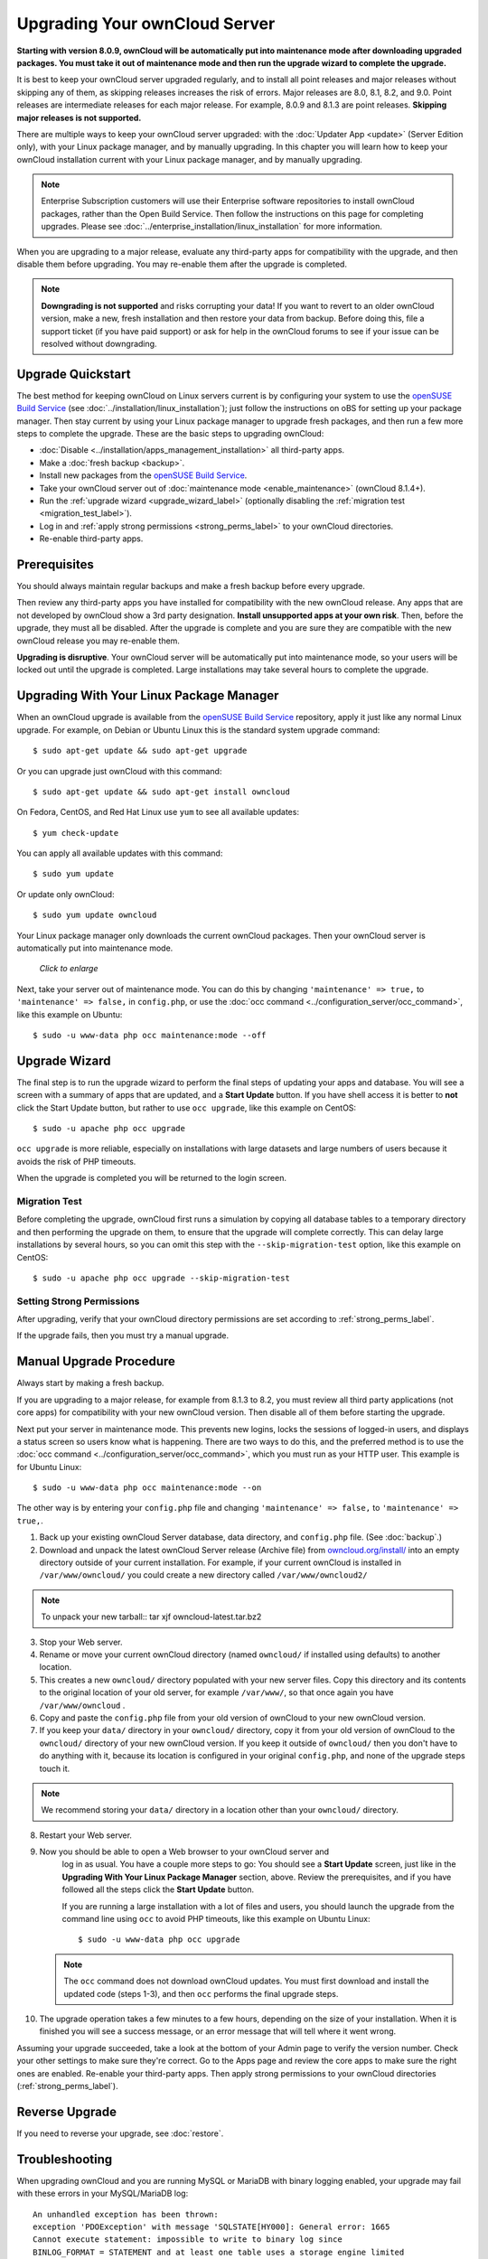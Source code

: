 ==============================
Upgrading Your ownCloud Server
==============================

**Starting with version 8.0.9, ownCloud will be automatically put into 
maintenance mode after downloading upgraded packages. You must take it out of 
maintenance mode and then run the upgrade wizard to complete the upgrade.**

It is best to keep your ownCloud server upgraded regularly, and to install all 
point releases and major releases without skipping any of them, as skipping 
releases increases the risk of errors. Major releases are 8.0, 8.1, 8.2, and 
9.0. Point releases are intermediate releases for each major release. For 
example, 8.0.9 and 8.1.3 are point releases. **Skipping major releases is not supported.**

There are multiple ways to keep your ownCloud server upgraded: with the 
:doc:`Updater App <update>` (Server Edition only), with your Linux package 
manager, and by manually upgrading. In this chapter you will learn how to keep 
your ownCloud installation current with your Linux package manager, and by 
manually upgrading.

.. note:: Enterprise Subscription customers will use their Enterprise software
   repositories to install ownCloud packages, rather 
   than the Open Build Service. Then follow the instructions on this page 
   for completing upgrades. Please see    
   :doc:`../enterprise_installation/linux_installation` for more information.

When you are upgrading to a major release, evaluate any third-party apps for 
compatibility with the upgrade, and then disable them before upgrading. You may 
re-enable them after the upgrade is completed.

.. note:: **Downgrading is not supported** and risks corrupting your data! If 
   you want to revert to an older ownCloud version, make a new, fresh 
   installation and then restore your data from backup. Before doing this, 
   file a support ticket (if you have paid support) or ask for help in the 
   ownCloud forums to see if your issue can be resolved without downgrading.

Upgrade Quickstart
------------------

The best method for keeping ownCloud on Linux servers current is by configuring 
your system to use the `openSUSE Build Service`_ (see 
:doc:`../installation/linux_installation`); just follow the instructions on oBS 
for setting up your package manager. Then stay current by using your Linux 
package manager to upgrade fresh packages, and then run a few more steps to 
complete the upgrade. These are the basic steps to upgrading ownCloud:

* :doc:`Disable <../installation/apps_management_installation>` all third-party 
  apps.
* Make a :doc:`fresh backup <backup>`.
* Install new packages from the `openSUSE Build Service`_.
* Take your ownCloud server out of :doc:`maintenance mode 
  <enable_maintenance>` (ownCloud 8.1.4+).
* Run the :ref:`upgrade wizard <upgrade_wizard_label>` (optionally disabling 
  the :ref:`migration test <migration_test_label>`).
* Log in and :ref:`apply strong permissions <strong_perms_label>` to your 
  ownCloud directories.
* Re-enable third-party apps.
   
Prerequisites
-------------

You should always maintain regular backups and make a fresh backup before every 
upgrade.

Then review any third-party apps you have installed for compatibility with the 
new ownCloud release. Any apps that are not developed by ownCloud show a 3rd 
party designation. **Install unsupported apps at your own risk**. Then, before 
the upgrade, they must all be disabled. After the upgrade is complete and you 
are sure they are compatible with the new ownCloud release you may re-enable 
them.

**Upgrading is disruptive**. Your ownCloud server will be automatically put 
into maintenance mode, so your users will be locked out until the upgrade is 
completed. Large installations may take several hours to complete the upgrade.

Upgrading With Your Linux Package Manager
-----------------------------------------

When an ownCloud upgrade is available from the `openSUSE Build Service`_ 
repository, apply it just like any normal Linux upgrade. For example, on Debian 
or Ubuntu Linux this is the standard system upgrade command::

 $ sudo apt-get update && sudo apt-get upgrade
 
Or you can upgrade just ownCloud with this command::

 $ sudo apt-get update && sudo apt-get install owncloud
 
On Fedora, CentOS, and Red Hat Linux use ``yum`` to see all available updates::

 $ yum check-update
 
You can apply all available updates with this command::
 
 $ sudo yum update
 
Or update only ownCloud::
 
 $ sudo yum update owncloud
 
Your Linux package manager only downloads the current ownCloud packages. Then 
your ownCloud server is automatically put into maintenance mode.

.. figure:: images/upgrade-1.png
   :scale: 70%
   :alt: ownCloud status screen informing users that it is in maintenance mode.
   
   *Click to enlarge*

Next, take your server out of maintenance mode. You can do this by changing 
``'maintenance' => true,`` to ``'maintenance' => false,`` in ``config.php``, or 
use the :doc:`occ command <../configuration_server/occ_command>`, like this 
example on Ubuntu::

 $ sudo -u www-data php occ maintenance:mode --off
 
.. _upgrade_wizard_label:
 
Upgrade Wizard
--------------
 
The final step is to run the upgrade wizard to perform the final steps of 
updating your apps and database. You will see a screen with a summary of apps 
that are updated, and a **Start Update** button. If you have shell access it 
is better to **not** click the Start Update button, but rather to use ``occ 
upgrade``, like this example on CentOS::

 $ sudo -u apache php occ upgrade

``occ upgrade`` is more reliable, especially on installations with large 
datasets and large numbers of users because it avoids the risk of PHP timeouts.

When the upgrade is completed you will be returned to the login screen.

.. _migration_test_label:

Migration Test
^^^^^^^^^^^^^^

Before completing the upgrade, ownCloud first runs a simulation by copying all 
database tables to a temporary directory and then performing the upgrade on 
them, to ensure that the upgrade will complete correctly. This can delay large 
installations by several hours, so you can omit this step with the 
``--skip-migration-test`` option, like this example on CentOS::

 $ sudo -u apache php occ upgrade --skip-migration-test

Setting Strong Permissions
^^^^^^^^^^^^^^^^^^^^^^^^^^

After upgrading, verify that your ownCloud directory permissions are set 
according to :ref:`strong_perms_label`.

If the upgrade fails, then you must try a manual upgrade.

Manual Upgrade Procedure
------------------------

Always start by making a fresh backup.

If you are upgrading to a major release, for example from 8.1.3 to 
8.2, you must review all third party applications (not core apps) for  
compatibility with your new ownCloud version. Then disable all of them 
before starting the upgrade.

Next put your server in maintenance mode. This prevents new logins, locks the 
sessions of logged-in users, and displays a status screen so users know what is 
happening. There are two ways to do this, and the preferred method is to use the 
:doc:`occ command <../configuration_server/occ_command>`, which you must run as 
your HTTP user. This example is for Ubuntu Linux::

 $ sudo -u www-data php occ maintenance:mode --on
 
The other way is by entering your ``config.php`` file and changing 
``'maintenance' => false,`` to ``'maintenance' => true,``. 

1. Back up your existing ownCloud Server database, data directory, and 
   ``config.php`` file. (See :doc:`backup`.)
2. Download and unpack the latest ownCloud Server release (Archive file) from 
   `owncloud.org/install/ 
   <https://owncloud.org/install/>`_ into an empty directory outside 
   of your current installation. For example, if your current ownCloud is 
   installed in ``/var/www/owncloud/`` you could create a new directory called
   ``/var/www/owncloud2/``

.. note:: To unpack your new tarball::
		tar xjf owncloud-latest.tar.bz2

3. Stop your Web server.

4. Rename or move your current ownCloud directory (named ``owncloud/`` if 
   installed using defaults) to another location.

5. This creates a new ``owncloud/`` directory populated with your new server 
   files. Copy this directory and its contents to the original location of your 
   old server, for example ``/var/www/``, so that once again you have 
   ``/var/www/owncloud`` .

6. Copy and paste the ``config.php`` file from your old version of 
   ownCloud to your new ownCloud version.

7. If you keep your ``data/`` directory in your ``owncloud/`` directory, copy 
   it from your old version of ownCloud to the ``owncloud/`` directory of 
   your new ownCloud version. If you keep it outside of ``owncloud/`` then 
   you don't have to do anything with it, because its location is configured in 
   your original ``config.php``, and none of the upgrade steps touch it.

.. note:: We recommend storing your ``data/`` directory in a location other 
   than your ``owncloud/`` directory.

8. Restart your Web server.

9. Now you should be able to open a Web browser to your ownCloud server and 
    log in as usual. You have a couple more steps to go: You should see a 
    **Start Update** screen, just like in the **Upgrading With Your Linux 
    Package Manager** section, above. Review the prerequisites, and if you have 
    followed all the steps click the **Start Update** button.    
    
    If you are running a large installation with a lot of files and users, 
    you should launch the upgrade from the command  line using ``occ`` to 
    avoid PHP timeouts, like this example on Ubuntu Linux::
    
     $ sudo -u www-data php occ upgrade
     
   .. note:: The ``occ`` command does not download ownCloud updates. You must 
      first download and install the updated code (steps 1-3), and then 
      ``occ`` performs the final upgrade steps.  
     
10. The upgrade operation takes a few minutes to a few hours, depending on the 
    size of your installation. When it is finished you will see a success 
    message, or an error message that will tell where it went wrong.   

Assuming your upgrade succeeded, take a look at the bottom of your Admin page to 
verify the version number. Check your other settings to make sure they're 
correct. Go to the Apps page and review the core apps to make sure the right 
ones are enabled. Re-enable your third-party apps. Then apply strong 
permissions to your ownCloud directories (:ref:`strong_perms_label`).

Reverse Upgrade
---------------

If you need to reverse your upgrade, see :doc:`restore`.

Troubleshooting
---------------

When upgrading ownCloud and you are running MySQL or MariaDB with binary logging 
enabled, your upgrade may fail with these errors in your MySQL/MariaDB log::

 An unhandled exception has been thrown:
 exception 'PDOException' with message 'SQLSTATE[HY000]: General error: 1665 
 Cannot execute statement: impossible to write to binary log since 
 BINLOG_FORMAT = STATEMENT and at least one table uses a storage engine limited 
 to row-based logging. InnoDB is limited to row-logging when transaction 
 isolation level is READ COMMITTED or READ UNCOMMITTED.' 

Please refer to :ref:`db-binlog-label` on how to correctly configure your environment.

Occasionally, *files do not show up after a upgrade*. A rescan of the files can help::

 $ sudo -u www-data php console.php files:scan --all

See `the owncloud.org support page <http://owncloud.org/support>`_ for further
resources for both home and enterprise users.

Sometimes, ownCloud can get *stuck in a upgrade*. This is usually due to the 
process taking too long and encountering a PHP time-out. Stop the upgrade 
process this way::

     $ sudo -u www-data php occ maintenance:mode --off
  
Then start the manual process::
  
    $ sudo -u www-data php occ upgrade

If this does not work properly, try the repair function::

    $ sudo -u www-data php occ maintenance:repair

.. _openSUSE Build Service: 
   http://software.opensuse.org/download.html?project=isv:ownCloud:community& 
   package=owncloud
